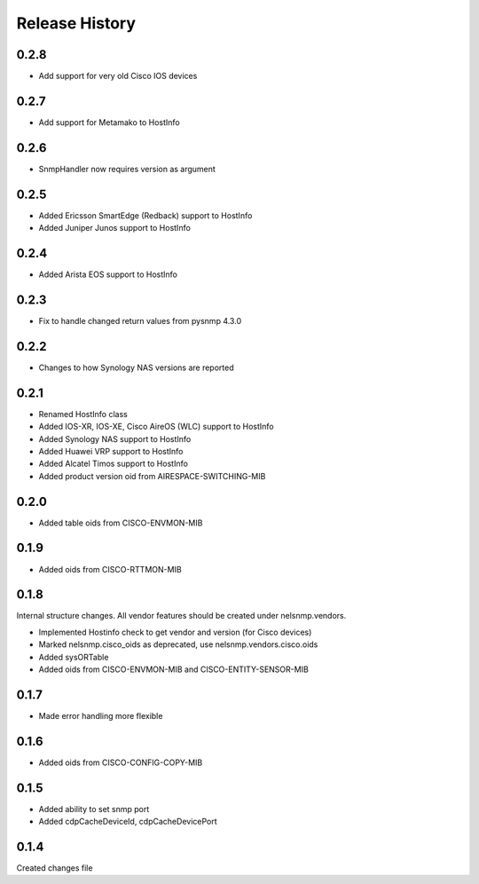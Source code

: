 .. :changelog:

Release History
---------------


0.2.8
+++++

* Add support for very old Cisco IOS devices

0.2.7
+++++

* Add support for Metamako to HostInfo

0.2.6
+++++

* SnmpHandler now requires version as argument

0.2.5
+++++

* Added Ericsson SmartEdge (Redback) support to HostInfo
* Added Juniper Junos support to HostInfo

0.2.4
+++++

* Added Arista EOS support to HostInfo

0.2.3
+++++

* Fix to handle changed return values from pysnmp 4.3.0

0.2.2
+++++

* Changes to how Synology NAS versions are reported

0.2.1
+++++

* Renamed HostInfo class
* Added IOS-XR, IOS-XE, Cisco AireOS (WLC) support to HostInfo
* Added Synology NAS support to HostInfo
* Added Huawei VRP support to HostInfo
* Added Alcatel Timos support to HostInfo
* Added product version oid from AIRESPACE-SWITCHING-MIB

0.2.0
+++++

* Added table oids from CISCO-ENVMON-MIB

0.1.9
+++++

* Added oids from CISCO-RTTMON-MIB

0.1.8
+++++

Internal structure changes. All vendor features should be created under nelsnmp.vendors.

* Implemented Hostinfo check to get vendor and version (for Cisco devices)
* Marked nelsnmp.cisco_oids as deprecated, use nelsnmp.vendors.cisco.oids
* Added sysORTable
* Added oids from CISCO-ENVMON-MIB and CISCO-ENTITY-SENSOR-MIB

0.1.7
+++++

* Made error handling more flexible

0.1.6
+++++

* Added oids from CISCO-CONFIG-COPY-MIB

0.1.5
+++++

* Added ability to set snmp port
* Added cdpCacheDeviceId, cdpCacheDevicePort

0.1.4
+++++

Created changes file

